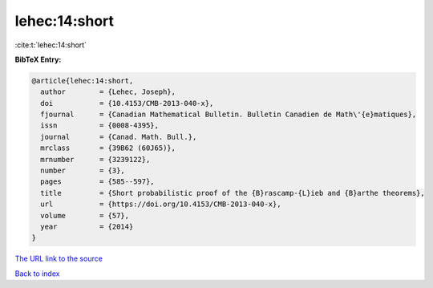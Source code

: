 lehec:14:short
==============

:cite:t:`lehec:14:short`

**BibTeX Entry:**

.. code-block:: bibtex

   @article{lehec:14:short,
     author        = {Lehec, Joseph},
     doi           = {10.4153/CMB-2013-040-x},
     fjournal      = {Canadian Mathematical Bulletin. Bulletin Canadien de Math\'{e}matiques},
     issn          = {0008-4395},
     journal       = {Canad. Math. Bull.},
     mrclass       = {39B62 (60J65)},
     mrnumber      = {3239122},
     number        = {3},
     pages         = {585--597},
     title         = {Short probabilistic proof of the {B}rascamp-{L}ieb and {B}arthe theorems},
     url           = {https://doi.org/10.4153/CMB-2013-040-x},
     volume        = {57},
     year          = {2014}
   }
`The URL link to the source <https://doi.org/10.4153/CMB-2013-040-x>`_


`Back to index <../By-Cite-Keys.html>`_
